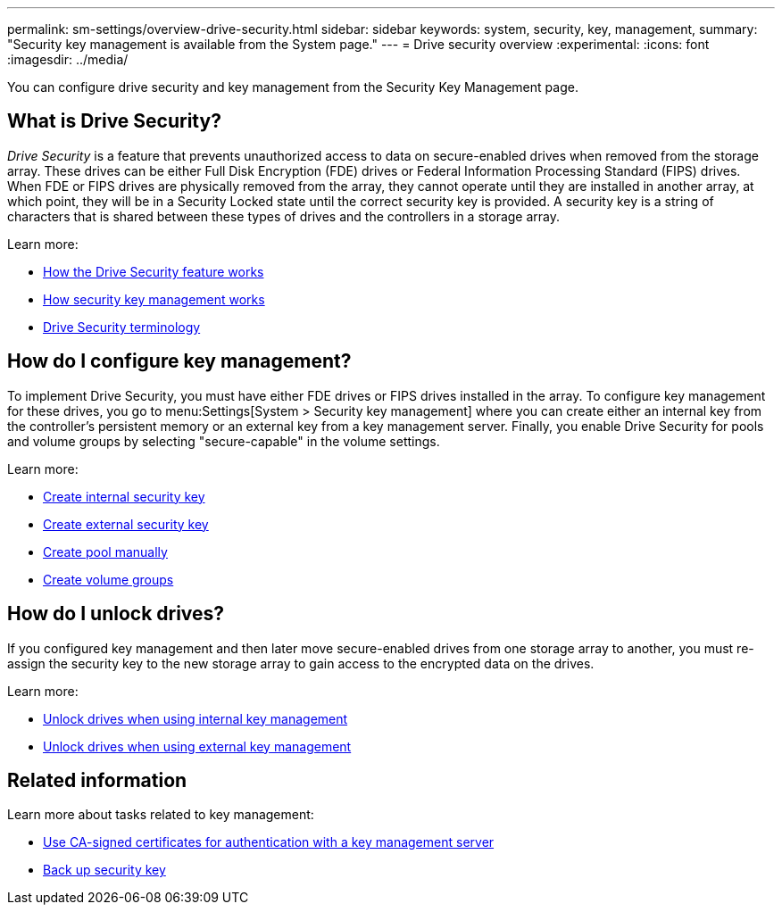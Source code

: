 ---
permalink: sm-settings/overview-drive-security.html
sidebar: sidebar
keywords: system, security, key, management,
summary: "Security key management is available from the System page."
---
= Drive security overview
:experimental:
:icons: font
:imagesdir: ../media/

[.lead]
You can configure drive security and key management from the Security Key Management page.

== What is Drive Security?

_Drive Security_ is a feature that prevents unauthorized access to data on secure-enabled drives when removed from the storage array. These drives can be either Full Disk Encryption (FDE) drives or Federal Information Processing Standard (FIPS) drives. When FDE or FIPS drives are physically removed from the array, they cannot operate until they are installed in another array, at which point, they will be in a Security Locked state until the correct security key is provided. A security key is a string of characters that is shared between these types of drives and the controllers in a storage array.

Learn more:

* link:how-the-drive-security-feature-works.html[How the Drive Security feature works]
* link:how-security-key-management-works.html[How security key management works]
* link:drive-security-terminology.html[Drive Security terminology]

== How do I configure key management?
To implement Drive Security, you must have either FDE drives or FIPS drives installed in the array. To configure key management for these drives, you go to menu:Settings[System > Security key management] where you can create either an internal key from the controller's persistent memory or an external key from a key management server. Finally, you enable Drive Security for pools and volume groups by selecting "secure-capable" in the volume settings.

Learn more:

* link:create-internal-security-key.html[Create internal security key]
* link:create-external-security-key.html[Create external security key]
* link:create-pool-manually.html[Create pool manually]
* link:create-volume-group.html[Create volume groups]


== How do I unlock drives?
If you configured key management and then later move secure-enabled drives from one storage array to another, you must re-assign the security key to the new storage array to gain access to the encrypted data on the drives.

Learn more:

* link:unlock-drives-using-an-internal-security-key.html[Unlock drives when using internal key management]
* link:unlock-drives-using-an-external-security-key.html[Unlock drives when using external key management]

== Related information
Learn more about tasks related to key management:

* link:use-ca-signed-certificates-for-authentication-with-a-key-management-server.html[Use CA-signed certificates for authentication with a key management server]
* link:back-up-security-key.html[Back up security key]
